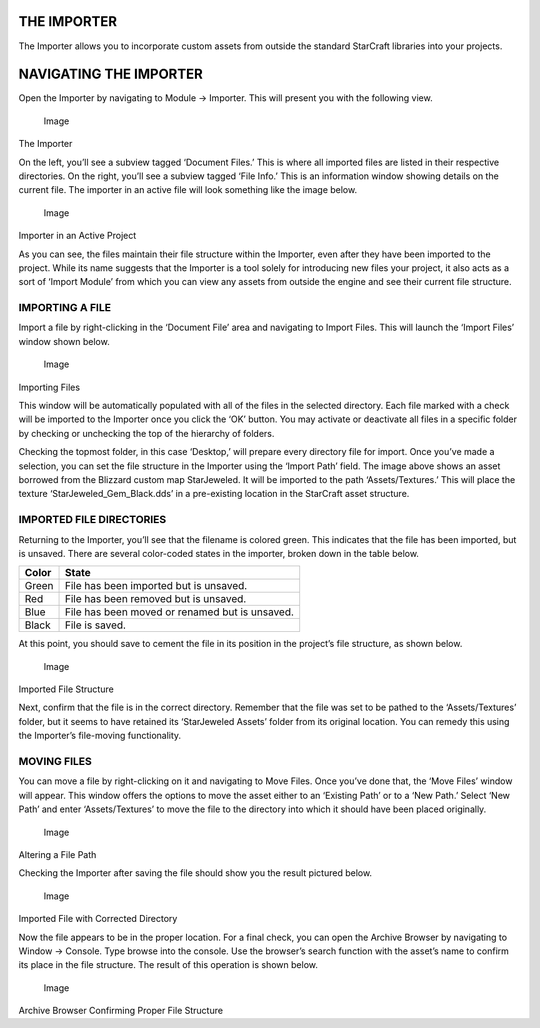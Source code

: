 THE IMPORTER
============

The Importer allows you to incorporate custom assets from outside the
standard StarCraft libraries into your projects.

NAVIGATING THE IMPORTER
=======================

Open the Importer by navigating to Module -> Importer. This will present
you with the following view.

.. figure:: ./014_The_Importer/image1.png
   :alt: Image

   Image

The Importer

On the left, you’ll see a subview tagged ‘Document Files.’ This is where
all imported files are listed in their respective directories. On the
right, you’ll see a subview tagged ‘File Info.’ This is an information
window showing details on the current file. The importer in an active
file will look something like the image below.

.. figure:: ./014_The_Importer/image2.png
   :alt: Image

   Image

Importer in an Active Project

As you can see, the files maintain their file structure within the
Importer, even after they have been imported to the project. While its
name suggests that the Importer is a tool solely for introducing new
files your project, it also acts as a sort of ‘Import Module’ from which
you can view any assets from outside the engine and see their current
file structure.

IMPORTING A FILE
----------------

Import a file by right-clicking in the ‘Document File’ area and
navigating to Import Files. This will launch the ‘Import Files’ window
shown below.

.. figure:: ./014_The_Importer/image3.png
   :alt: Image

   Image

Importing Files

This window will be automatically populated with all of the files in the
selected directory. Each file marked with a check will be imported to
the Importer once you click the ‘OK’ button. You may activate or
deactivate all files in a specific folder by checking or unchecking the
top of the hierarchy of folders.

Checking the topmost folder, in this case ‘Desktop,’ will prepare every
directory file for import. Once you’ve made a selection, you can set the
file structure in the Importer using the ‘Import Path’ field. The image
above shows an asset borrowed from the Blizzard custom map StarJeweled.
It will be imported to the path ‘Assets/Textures.’ This will place the
texture ‘StarJeweled\_Gem\_Black.dds’ in a pre-existing location in the
StarCraft asset structure.

IMPORTED FILE DIRECTORIES
-------------------------

Returning to the Importer, you’ll see that the filename is colored
green. This indicates that the file has been imported, but is unsaved.
There are several color-coded states in the importer, broken down in the
table below.

+---------+--------------------------------------------------+
| Color   | State                                            |
+=========+==================================================+
| Green   | File has been imported but is unsaved.           |
+---------+--------------------------------------------------+
| Red     | File has been removed but is unsaved.            |
+---------+--------------------------------------------------+
| Blue    | File has been moved or renamed but is unsaved.   |
+---------+--------------------------------------------------+
| Black   | File is saved.                                   |
+---------+--------------------------------------------------+

At this point, you should save to cement the file in its position in the
project’s file structure, as shown below.

.. figure:: ./014_The_Importer/image4.png
   :alt: Image

   Image

Imported File Structure

Next, confirm that the file is in the correct directory. Remember that
the file was set to be pathed to the ‘Assets/Textures’ folder, but it
seems to have retained its ‘StarJeweled Assets’ folder from its original
location. You can remedy this using the Importer’s file-moving
functionality.

MOVING FILES
------------

You can move a file by right-clicking on it and navigating to Move
Files. Once you’ve done that, the ‘Move Files’ window will appear. This
window offers the options to move the asset either to an ‘Existing Path’
or to a ‘New Path.’ Select ‘New Path’ and enter ‘Assets/Textures’ to
move the file to the directory into which it should have been placed
originally.

.. figure:: ./014_The_Importer/image5.png
   :alt: Image

   Image

Altering a File Path

Checking the Importer after saving the file should show you the result
pictured below.

.. figure:: ./014_The_Importer/image6.png
   :alt: Image

   Image

Imported File with Corrected Directory

Now the file appears to be in the proper location. For a final check,
you can open the Archive Browser by navigating to Window -> Console.
Type browse into the console. Use the browser’s search function with the
asset’s name to confirm its place in the file structure. The result of
this operation is shown below.

.. figure:: ./014_The_Importer/image7.png
   :alt: Image

   Image

Archive Browser Confirming Proper File Structure
